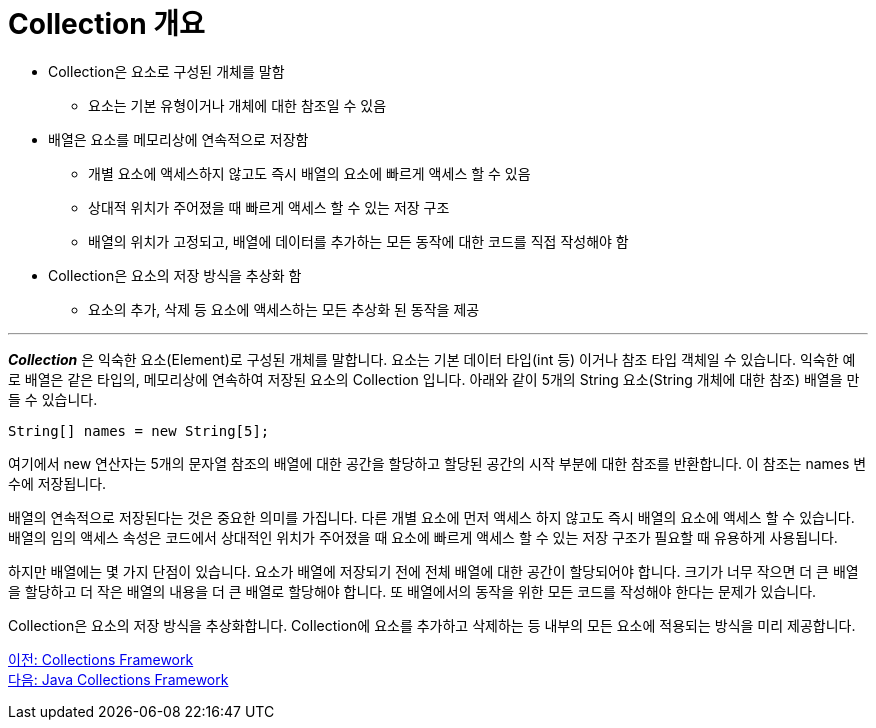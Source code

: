 = Collection 개요

* Collection은 요소로 구성된 개체를 말함
** 요소는 기본 유형이거나 개체에 대한 참조일 수 있음
* 배열은 요소를 메모리상에 연속적으로 저장함
** 개별 요소에 액세스하지 않고도 즉시 배열의 요소에 빠르게 액세스 할 수 있음
** 상대적 위치가 주어졌을 때 빠르게 액세스 할 수 있는 저장 구조
** 배열의 위치가 고정되고, 배열에 데이터를 추가하는 모든 동작에 대한 코드를 직접 작성해야 함
* Collection은 요소의 저장 방식을 추상화 함
** 요소의 추가, 삭제 등 요소에 액세스하는 모든 추상화 된 동작을 제공

---

*_Collection_* 은 익숙한 요소(Element)로 구성된 개체를 말합니다. 요소는 기본 데이터 타입(int 등) 이거나 참조 타입 객체일 수 있습니다. 익숙한 예로 배열은 같은 타입의, 메모리상에 연속하여 저장된 요소의 Collection 입니다. 아래와 같이 5개의 String 요소(String 개체에 대한 참조) 배열을 만들 수 있습니다.

[source, java]
----
String[] names = new String[5];
----

여기에서 new 연산자는 5개의 문자열 참조의 배열에 대한 공간을 할당하고 할당된 공간의 시작 부분에 대한 참조를 반환합니다. 이 참조는 names 변수에 저장됩니다.

배열의 연속적으로 저장된다는 것은 중요한 의미를 가집니다. 다른 개별 요소에 먼저 액세스 하지 않고도 즉시 배열의 요소에 액세스 할 수 있습니다. 배열의 임의 액세스 속성은 코드에서 상대적인 위치가 주어졌을 때 요소에 빠르게 액세스 할 수 있는 저장 구조가 필요할 때 유용하게 사용됩니다.

하지만 배열에는 몇 가지 단점이 있습니다. 요소가 배열에 저장되기 전에 전체 배열에 대한 공간이 할당되어야 합니다. 크기가 너무 작으면 더 큰 배열을 할당하고 더 작은 배열의 내용을 더 큰 배열로 할당해야 합니다. 또 배열에서의 동작을 위한 모든 코드를 작성해야 한다는 문제가 있습니다.

Collection은 요소의 저장 방식을 추상화합니다. Collection에 요소를 추가하고 삭제하는 등 내부의 모든 요소에 적용되는 방식을 미리 제공합니다.

link:./01_collections_framework.adoc[이전: Collections Framework] +
link:./03_java_collections_framework.adoc[다음: Java Collections Framework]